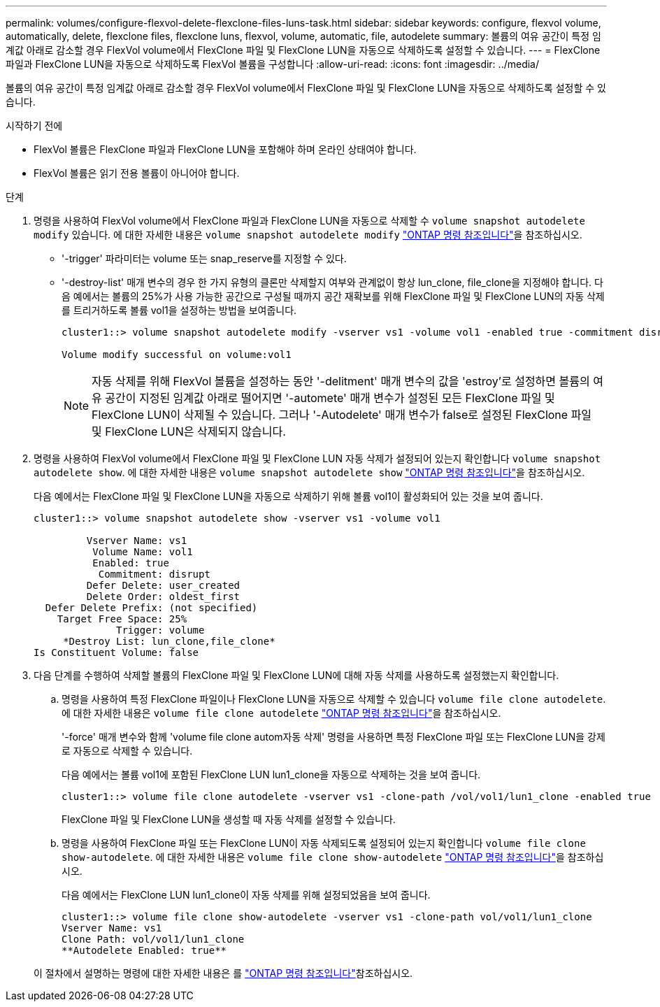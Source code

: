 ---
permalink: volumes/configure-flexvol-delete-flexclone-files-luns-task.html 
sidebar: sidebar 
keywords: configure, flexvol volume, automatically, delete, flexclone files, flexclone luns, flexvol, volume, automatic, file, autodelete 
summary: 볼륨의 여유 공간이 특정 임계값 아래로 감소할 경우 FlexVol volume에서 FlexClone 파일 및 FlexClone LUN을 자동으로 삭제하도록 설정할 수 있습니다. 
---
= FlexClone 파일과 FlexClone LUN을 자동으로 삭제하도록 FlexVol 볼륨을 구성합니다
:allow-uri-read: 
:icons: font
:imagesdir: ../media/


[role="lead"]
볼륨의 여유 공간이 특정 임계값 아래로 감소할 경우 FlexVol volume에서 FlexClone 파일 및 FlexClone LUN을 자동으로 삭제하도록 설정할 수 있습니다.

.시작하기 전에
* FlexVol 볼륨은 FlexClone 파일과 FlexClone LUN을 포함해야 하며 온라인 상태여야 합니다.
* FlexVol 볼륨은 읽기 전용 볼륨이 아니어야 합니다.


.단계
. 명령을 사용하여 FlexVol volume에서 FlexClone 파일과 FlexClone LUN을 자동으로 삭제할 수 `volume snapshot autodelete modify` 있습니다. 에 대한 자세한 내용은 `volume snapshot autodelete modify` link:https://docs.netapp.com/us-en/ontap-cli/volume-snapshot-autodelete-modify.html["ONTAP 명령 참조입니다"^]을 참조하십시오.
+
** '-trigger' 파라미터는 volume 또는 snap_reserve를 지정할 수 있다.
** '-destroy-list' 매개 변수의 경우 한 가지 유형의 클론만 삭제할지 여부와 관계없이 항상 lun_clone, file_clone을 지정해야 합니다. 다음 예에서는 볼륨의 25%가 사용 가능한 공간으로 구성될 때까지 공간 재확보를 위해 FlexClone 파일 및 FlexClone LUN의 자동 삭제를 트리거하도록 볼륨 vol1을 설정하는 방법을 보여줍니다.
+
[listing]
----
cluster1::> volume snapshot autodelete modify -vserver vs1 -volume vol1 -enabled true -commitment disrupt -trigger volume -target-free-space 25 -destroy-list lun_clone,file_clone

Volume modify successful on volume:vol1
----
+
[NOTE]
====
자동 삭제를 위해 FlexVol 볼륨을 설정하는 동안 '-delitment' 매개 변수의 값을 'estroy'로 설정하면 볼륨의 여유 공간이 지정된 임계값 아래로 떨어지면 '-automete' 매개 변수가 설정된 모든 FlexClone 파일 및 FlexClone LUN이 삭제될 수 있습니다. 그러나 '-Autodelete' 매개 변수가 false로 설정된 FlexClone 파일 및 FlexClone LUN은 삭제되지 않습니다.

====


. 명령을 사용하여 FlexVol volume에서 FlexClone 파일 및 FlexClone LUN 자동 삭제가 설정되어 있는지 확인합니다 `volume snapshot autodelete show`. 에 대한 자세한 내용은 `volume snapshot autodelete show` link:https://docs.netapp.com/us-en/ontap-cli/volume-snapshot-autodelete-show.html["ONTAP 명령 참조입니다"^]을 참조하십시오.
+
다음 예에서는 FlexClone 파일 및 FlexClone LUN을 자동으로 삭제하기 위해 볼륨 vol1이 활성화되어 있는 것을 보여 줍니다.

+
[listing]
----
cluster1::> volume snapshot autodelete show -vserver vs1 -volume vol1

         Vserver Name: vs1
          Volume Name: vol1
          Enabled: true
           Commitment: disrupt
         Defer Delete: user_created
         Delete Order: oldest_first
  Defer Delete Prefix: (not specified)
    Target Free Space: 25%
              Trigger: volume
     *Destroy List: lun_clone,file_clone*
Is Constituent Volume: false
----
. 다음 단계를 수행하여 삭제할 볼륨의 FlexClone 파일 및 FlexClone LUN에 대해 자동 삭제를 사용하도록 설정했는지 확인합니다.
+
.. 명령을 사용하여 특정 FlexClone 파일이나 FlexClone LUN을 자동으로 삭제할 수 있습니다 `volume file clone autodelete`. 에 대한 자세한 내용은 `volume file clone autodelete` link:https://docs.netapp.com/us-en/ontap-cli/volume-file-clone-autodelete.html["ONTAP 명령 참조입니다"^]을 참조하십시오.
+
'-force' 매개 변수와 함께 'volume file clone autom자동 삭제' 명령을 사용하면 특정 FlexClone 파일 또는 FlexClone LUN을 강제로 자동으로 삭제할 수 있습니다.

+
다음 예에서는 볼륨 vol1에 포함된 FlexClone LUN lun1_clone을 자동으로 삭제하는 것을 보여 줍니다.

+
[listing]
----
cluster1::> volume file clone autodelete -vserver vs1 -clone-path /vol/vol1/lun1_clone -enabled true
----
+
FlexClone 파일 및 FlexClone LUN을 생성할 때 자동 삭제를 설정할 수 있습니다.

.. 명령을 사용하여 FlexClone 파일 또는 FlexClone LUN이 자동 삭제되도록 설정되어 있는지 확인합니다 `volume file clone show-autodelete`. 에 대한 자세한 내용은 `volume file clone show-autodelete` link:https://docs.netapp.com/us-en/ontap-cli/volume-file-clone-show-autodelete.html["ONTAP 명령 참조입니다"^]을 참조하십시오.
+
다음 예에서는 FlexClone LUN lun1_clone이 자동 삭제를 위해 설정되었음을 보여 줍니다.

+
[listing]
----
cluster1::> volume file clone show-autodelete -vserver vs1 -clone-path vol/vol1/lun1_clone
Vserver Name: vs1
Clone Path: vol/vol1/lun1_clone
**Autodelete Enabled: true**
----


+
이 절차에서 설명하는 명령에 대한 자세한 내용은 를 link:https://docs.netapp.com/us-en/ontap-cli/["ONTAP 명령 참조입니다"^]참조하십시오.


